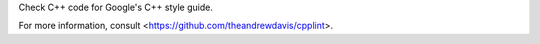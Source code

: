 
Check C++ code for Google's C++ style guide.

For more information, consult <https://github.com/theandrewdavis/cpplint>.


